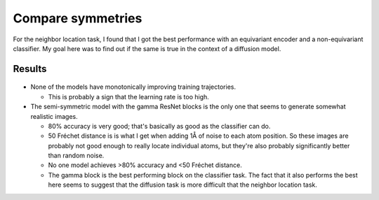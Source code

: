 ******************
Compare symmetries
******************

For the neighbor location task, I found that I got the best performance with an 
equivariant encoder and a non-equivariant classifier.  My goal here was to find 
out if the same is true in the context of a diffusion model.

Results
=======
.. figure:: train_diffusion.svg

- None of the models have monotonically improving training trajectories.

  - This is probably a sign that the learning rate is too high.

- The semi-symmetric model with the gamma ResNet blocks is the only one that 
  seems to generate somewhat realistic images.

  - 80% accuracy is very good; that's basically as good as the classifier can 
    do.

  - 50 Fréchet distance is is what I get when adding 1Å of noise to each atom 
    position.  So these images are probably not good enough to really locate 
    individual atoms, but they're also probably significantly better than 
    random noise.

  - No one model achieves >80% accuracy and <50 Fréchet distance.

  - The gamma block is the best performing block on the classifier task.  The 
    fact that it also performs the best here seems to suggest that the 
    diffusion task is more difficult that the neighbor location task.
